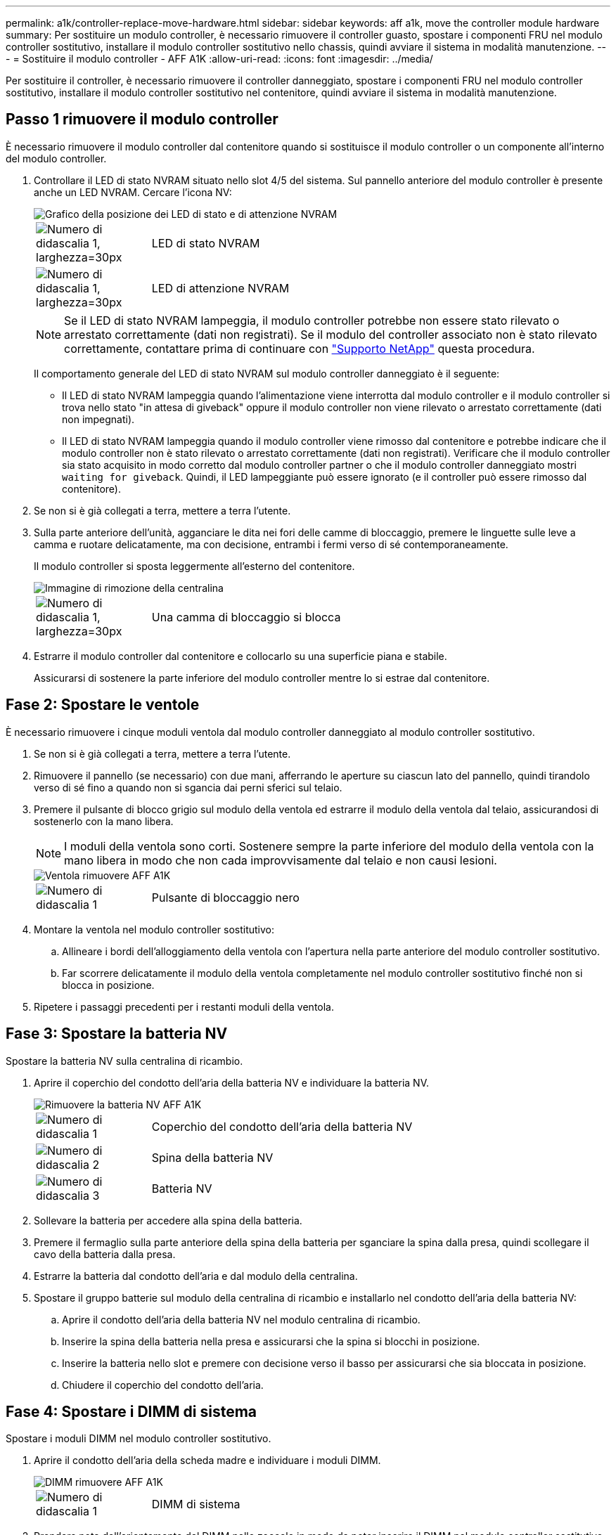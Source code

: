 ---
permalink: a1k/controller-replace-move-hardware.html 
sidebar: sidebar 
keywords: aff a1k, move the controller module hardware 
summary: Per sostituire un modulo controller, è necessario rimuovere il controller guasto, spostare i componenti FRU nel modulo controller sostitutivo, installare il modulo controller sostitutivo nello chassis, quindi avviare il sistema in modalità manutenzione. 
---
= Sostituire il modulo controller - AFF A1K
:allow-uri-read: 
:icons: font
:imagesdir: ../media/


[role="lead"]
Per sostituire il controller, è necessario rimuovere il controller danneggiato, spostare i componenti FRU nel modulo controller sostitutivo, installare il modulo controller sostitutivo nel contenitore, quindi avviare il sistema in modalità manutenzione.



== Passo 1 rimuovere il modulo controller

È necessario rimuovere il modulo controller dal contenitore quando si sostituisce il modulo controller o un componente all'interno del modulo controller.

. Controllare il LED di stato NVRAM situato nello slot 4/5 del sistema. Sul pannello anteriore del modulo controller è presente anche un LED NVRAM. Cercare l'icona NV:
+
image::../media/drw_a1K-70-90_nvram-led_ieops-1463.svg[Grafico della posizione dei LED di stato e di attenzione NVRAM]

+
[cols="1,4"]
|===


 a| 
image:../media/legend_icon_01.svg["Numero di didascalia 1, larghezza=30px"]
 a| 
LED di stato NVRAM



 a| 
image:../media/legend_icon_02.svg["Numero di didascalia 1, larghezza=30px"]
 a| 
LED di attenzione NVRAM

|===
+

NOTE: Se il LED di stato NVRAM lampeggia, il modulo controller potrebbe non essere stato rilevato o arrestato correttamente (dati non registrati). Se il modulo del controller associato non è stato rilevato correttamente, contattare prima di continuare con https://mysupport.netapp.com/site/global/dashboard["Supporto NetApp"] questa procedura.

+
Il comportamento generale del LED di stato NVRAM sul modulo controller danneggiato è il seguente:

+
** Il LED di stato NVRAM lampeggia quando l'alimentazione viene interrotta dal modulo controller e il modulo controller si trova nello stato "in attesa di giveback" oppure il modulo controller non viene rilevato o arrestato correttamente (dati non impegnati).
** Il LED di stato NVRAM lampeggia quando il modulo controller viene rimosso dal contenitore e potrebbe indicare che il modulo controller non è stato rilevato o arrestato correttamente (dati non registrati). Verificare che il modulo controller sia stato acquisito in modo corretto dal modulo controller partner o che il modulo controller danneggiato mostri `waiting for giveback`. Quindi, il LED lampeggiante può essere ignorato (e il controller può essere rimosso dal contenitore).


. Se non si è già collegati a terra, mettere a terra l'utente.
. Sulla parte anteriore dell'unità, agganciare le dita nei fori delle camme di bloccaggio, premere le linguette sulle leve a camma e ruotare delicatamente, ma con decisione, entrambi i fermi verso di sé contemporaneamente.
+
Il modulo controller si sposta leggermente all'esterno del contenitore.

+
image::../media/drw_a1k_pcm_remove_replace_ieops-1375.svg[Immagine di rimozione della centralina]

+
[cols="1,4"]
|===


 a| 
image:../media/legend_icon_01.svg["Numero di didascalia 1, larghezza=30px"]
| Una camma di bloccaggio si blocca 
|===
. Estrarre il modulo controller dal contenitore e collocarlo su una superficie piana e stabile.
+
Assicurarsi di sostenere la parte inferiore del modulo controller mentre lo si estrae dal contenitore.





== Fase 2: Spostare le ventole

È necessario rimuovere i cinque moduli ventola dal modulo controller danneggiato al modulo controller sostitutivo.

. Se non si è già collegati a terra, mettere a terra l'utente.
. Rimuovere il pannello (se necessario) con due mani, afferrando le aperture su ciascun lato del pannello, quindi tirandolo verso di sé fino a quando non si sgancia dai perni sferici sul telaio.
. Premere il pulsante di blocco grigio sul modulo della ventola ed estrarre il modulo della ventola dal telaio, assicurandosi di sostenerlo con la mano libera.
+

NOTE: I moduli della ventola sono corti. Sostenere sempre la parte inferiore del modulo della ventola con la mano libera in modo che non cada improvvisamente dal telaio e non causi lesioni.

+
image::../media/drw_a1k_fan_remove_replace_ieops-1376.svg[Ventola rimuovere AFF A1K]

+
[cols="1,4"]
|===


 a| 
image::../media/legend_icon_01.svg[Numero di didascalia 1]
 a| 
Pulsante di bloccaggio nero

|===
. Montare la ventola nel modulo controller sostitutivo:
+
.. Allineare i bordi dell'alloggiamento della ventola con l'apertura nella parte anteriore del modulo controller sostitutivo.
.. Far scorrere delicatamente il modulo della ventola completamente nel modulo controller sostitutivo finché non si blocca in posizione.


. Ripetere i passaggi precedenti per i restanti moduli della ventola.




== Fase 3: Spostare la batteria NV

Spostare la batteria NV sulla centralina di ricambio.

. Aprire il coperchio del condotto dell'aria della batteria NV e individuare la batteria NV.
+
image::../media/drw_a1k_remove_replace_nvmembat_ieops-1379.svg[Rimuovere la batteria NV AFF A1K]

+
[cols="1,4"]
|===


 a| 
image::../media/legend_icon_01.svg[Numero di didascalia 1]
| Coperchio del condotto dell'aria della batteria NV 


 a| 
image::../media/legend_icon_02.svg[Numero di didascalia 2]
 a| 
Spina della batteria NV



 a| 
image::../media/legend_icon_03.svg[Numero di didascalia 3]
 a| 
Batteria NV

|===
. Sollevare la batteria per accedere alla spina della batteria.
. Premere il fermaglio sulla parte anteriore della spina della batteria per sganciare la spina dalla presa, quindi scollegare il cavo della batteria dalla presa.
. Estrarre la batteria dal condotto dell'aria e dal modulo della centralina.
. Spostare il gruppo batterie sul modulo della centralina di ricambio e installarlo nel condotto dell'aria della batteria NV:
+
.. Aprire il condotto dell'aria della batteria NV nel modulo centralina di ricambio.
.. Inserire la spina della batteria nella presa e assicurarsi che la spina si blocchi in posizione.
.. Inserire la batteria nello slot e premere con decisione verso il basso per assicurarsi che sia bloccata in posizione.
.. Chiudere il coperchio del condotto dell'aria.






== Fase 4: Spostare i DIMM di sistema

Spostare i moduli DIMM nel modulo controller sostitutivo.

. Aprire il condotto dell'aria della scheda madre e individuare i moduli DIMM.
+
image::../media/drw_a1k_dimms_ieops-1512.svg[DIMM rimuovere AFF A1K]

+
[cols="1,4"]
|===


 a| 
image::../media/legend_icon_01.svg[Numero di didascalia 1]
 a| 
DIMM di sistema

|===
. Prendere nota dell'orientamento del DIMM nello zoccolo in modo da poter inserire il DIMM nel modulo controller sostitutivo con l'orientamento corretto.
. Estrarre il modulo DIMM dal relativo slot spingendo lentamente verso l'esterno le due linguette di espulsione dei moduli DIMM su entrambi i lati del modulo, quindi estrarre il modulo DIMM dallo slot.
+

NOTE: Tenere il modulo DIMM per i bordi in modo da evitare di esercitare pressione sui componenti della scheda a circuiti stampati del modulo DIMM.

. Individuare lo slot in cui si sta installando il modulo DIMM nel modulo controller sostitutivo.
. Inserire il DIMM nello slot.
+
Il DIMM si inserisce saldamente nello slot, ma dovrebbe essere inserito facilmente. In caso contrario, riallineare il DIMM con lo slot e reinserirlo.

+

NOTE: Esaminare visivamente il DIMM per verificare che sia allineato in modo uniforme e inserito completamente nello slot.

. Spingere con cautela, ma con decisione, il bordo superiore del DIMM fino a quando le linguette dell'espulsore non scattano in posizione sulle tacche alle estremità del DIMM.
. Ripetere questa procedura per i DIMM rimanenti. Chiudere il condotto dell'aria della scheda madre.




== Fase 5: Installare il modulo controller

Reinstallare il modulo controller e avviarlo.

. In caso contrario, chiudere il condotto dell'aria.
. Allineare l'estremità del modulo controller con l'apertura nel contenitore, quindi far scorrere il modulo controller nel telaio con le leve ruotate lontano dalla parte anteriore del sistema.
. Una volta che il modulo controller non riesce a farlo scorrere ulteriormente, ruotare le maniglie della camma verso l'interno fino a quando non si bloccano sotto le ventole
+

NOTE: Non esercitare una forza eccessiva quando si fa scorrere il modulo controller nel contenitore per evitare di danneggiare i connettori.

+
Il modulo controller inizia ad avviarsi non appena viene inserito completamente nel contenitore.

. Ripristinare il giveback automatico se è stato disattivato utilizzando `storage failover modify -node local -auto-giveback true` comando.
. Se AutoSupport è abilitato, ripristinare/riattivare la creazione automatica dei casi utilizzando il `system node autosupport invoke -node * -type all -message MAINT=END` comando.

